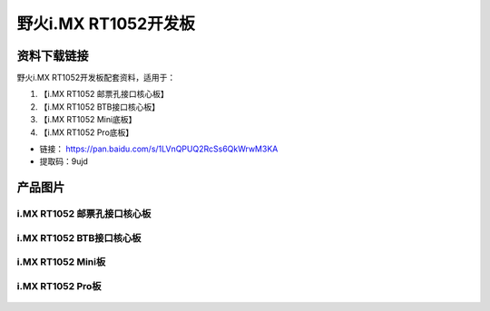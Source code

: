 
野火i.MX RT1052开发板
=====================

资料下载链接
------------

野火i.MX RT1052开发板配套资料，适用于：

1. 【i.MX RT1052 邮票孔接口核心板】
#. 【i.MX RT1052 BTB接口核心板】
#. 【i.MX RT1052 Mini底板】
#. 【i.MX RT1052 Pro底板】

-  链接： https://pan.baidu.com/s/1LVnQPUQ2RcSs6QkWrwM3KA
-  提取码：9ujd


产品图片
--------

i.MX RT1052 邮票孔接口核心板
~~~~~~~~~~~~~~~~~~~~~~~~~~~~

.. figure:: media/rt1052/imxrt1052_s1.jpg
   :alt: i.MX RT1052 S1邮票孔接口核心板


i.MX RT1052 BTB接口核心板
~~~~~~~~~~~~~~~~~~~~~~~~~

.. figure:: media/rt1052/imxrt1052_b1.jpg
   :alt: i.MX RT1052 BTB接口核心板


i.MX RT1052 Mini板
~~~~~~~~~~~~~~~~~~

.. figure:: media/rt1052/imxrt1052_mini.jpg
   :alt: i.MX RT1052 Mini板


i.MX RT1052 Pro板
~~~~~~~~~~~~~~~~~

.. figure:: media/rt1052/imxrt1052_pro.jpg
   :alt: i.MX RT1052 Pro底板

